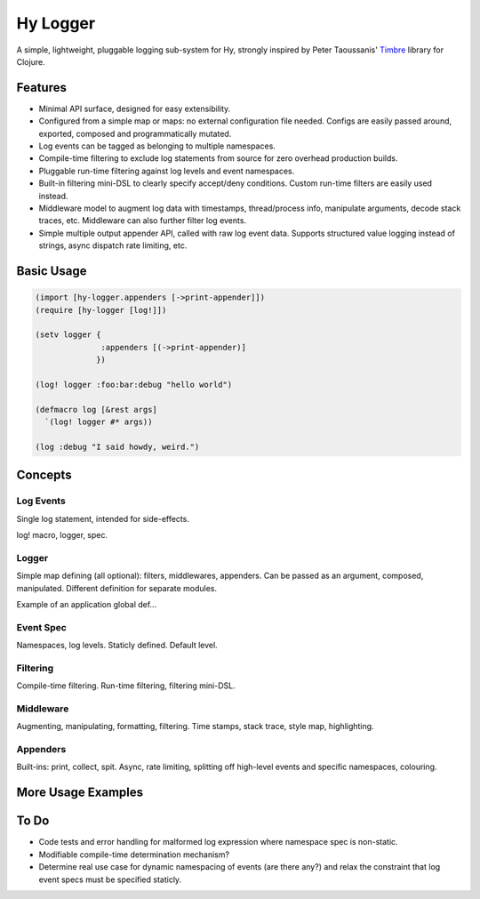 Hy Logger
=========

A simple, lightweight, pluggable logging sub-system for Hy, strongly inspired by
Peter Taoussanis' Timbre_ library for Clojure.

.. _Timbre: https://github.com/ptaoussanis/timbre


Features
--------

* Minimal API surface, designed for easy extensibility.
* Configured from a simple map or maps: no external configuration file needed.
  Configs are easily passed around, exported, composed and programmatically mutated.
* Log events can be tagged as belonging to multiple namespaces.
* Compile-time filtering to exclude log statements from source for zero overhead production builds.
* Pluggable run-time filtering against log levels and event namespaces.
* Built-in filtering mini-DSL to clearly specify accept/deny conditions.
  Custom run-time filters are easily used instead.
* Middleware model to augment log data with timestamps, thread/process info, manipulate arguments,
  decode stack traces, etc. Middleware can also further filter log events.
* Simple multiple output appender API, called with raw log event data.
  Supports structured value logging instead of strings, async dispatch rate limiting, etc.


Basic Usage
-----------

.. code:: Lisp

  (import [hy-logger.appenders [->print-appender]])
  (require [hy-logger [log!]])

  (setv logger {
                :appenders [(->print-appender)]
               })

  (log! logger :foo:bar:debug "hello world")

  (defmacro log [&rest args]
    `(log! logger #* args))

  (log :debug "I said howdy, weird.")



Concepts
--------

Log Events
~~~~~~~~~~

Single log statement, intended for side-effects.

log! macro, logger, spec.


Logger
~~~~~~

Simple map defining (all optional): filters, middlewares, appenders.
Can be passed as an argument, composed, manipulated.
Different definition for separate modules.

Example of an application global def...


Event Spec
~~~~~~~~~~

Namespaces, log levels. Staticly defined.
Default level.


Filtering
~~~~~~~~~

Compile-time filtering.
Run-time filtering, filtering mini-DSL.


Middleware
~~~~~~~~~~

Augmenting, manipulating, formatting, filtering.
Time stamps, stack trace, style map, highlighting.


Appenders
~~~~~~~~~

Built-ins: print, collect, spit.
Async, rate limiting, splitting off high-level events and specific namespaces, colouring.



More Usage Examples
-------------------


To Do
-----

- Code tests and error handling for malformed log expression where namespace spec is non-static.
- Modifiable compile-time determination mechanism?
- Determine real use case for dynamic namespacing of events (are there any?) and
  relax the constraint that log event specs must be specified staticly.
